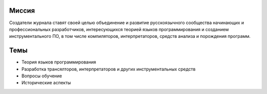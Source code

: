 .. title: О журнале
.. slug: about
.. date: 2019-01-14 11:38:27 UTC+03:00
.. tags:
.. category:
.. link:
.. description:
.. hidetitle: True
.. type: text

Миссия
------

Создатели журнала ставят своей целью объединение и развитие русскоязычного сообщества начинающих и
профессиональных разработчиков, интересующихся теорией языков программирования и созданием
инструментального ПО, в том числе компиляторов, интерпретаторов, средств анализа и порождения
программ.

Темы
----

* Теория языков программирования
* Разработка трансялторов, интерпретаторов и других инструментальных средств
* Вопросы обучение
* Исторические аспекты
